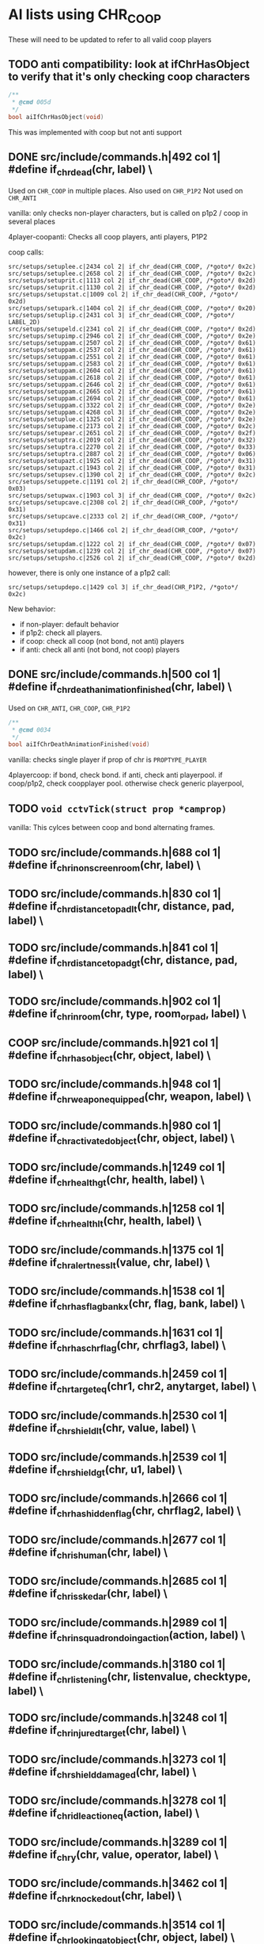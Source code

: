 * AI lists using CHR_COOP


  These will need to be updated to refer to all valid coop players

** TODO anti compatibility: look at ifChrHasObject to verify that it's only checking coop characters
   #+begin_src c
/**
 * @cmd 005d
 */
bool aiIfChrHasObject(void)
   #+end_src


   This was implemented with coop but not anti support

**  DONE src/include/commands.h|492 col 1| #define if_chr_dead(chr, label) \

   Used on =CHR_COOP= in multiple places.
   Also used on =CHR_P1P2=
   Not used on =CHR_ANTI=

   vanilla: only checks non-player characters, but is called on p1p2 / coop in several places

   4player-coopanti: Checks all coop players, anti players, P1P2

   coop calls: 

   #+BEGIN_SRC
   src/setups/setuplee.c|2434 col 2| if_chr_dead(CHR_COOP, /*goto*/ 0x2c)
   src/setups/setuplee.c|2658 col 2| if_chr_dead(CHR_COOP, /*goto*/ 0x2c)
   src/setups/setuprit.c|1113 col 2| if_chr_dead(CHR_COOP, /*goto*/ 0x2d)
   src/setups/setuprit.c|1130 col 2| if_chr_dead(CHR_COOP, /*goto*/ 0x2d)
   src/setups/setupstat.c|1009 col 2| if_chr_dead(CHR_COOP, /*goto*/ 0x2d)
   src/setups/setupark.c|1404 col 2| if_chr_dead(CHR_COOP, /*goto*/ 0x20)
   src/setups/setuplip.c|2431 col 3| if_chr_dead(CHR_COOP, /*goto*/ LABEL_2D)
   src/setups/setupeld.c|2341 col 2| if_chr_dead(CHR_COOP, /*goto*/ 0x2d)
   src/setups/setupimp.c|2946 col 2| if_chr_dead(CHR_COOP, /*goto*/ 0x2e)
   src/setups/setuppam.c|2507 col 2| if_chr_dead(CHR_COOP, /*goto*/ 0x61)
   src/setups/setuppam.c|2537 col 2| if_chr_dead(CHR_COOP, /*goto*/ 0x61)
   src/setups/setuppam.c|2551 col 2| if_chr_dead(CHR_COOP, /*goto*/ 0x61)
   src/setups/setuppam.c|2583 col 2| if_chr_dead(CHR_COOP, /*goto*/ 0x61)
   src/setups/setuppam.c|2604 col 2| if_chr_dead(CHR_COOP, /*goto*/ 0x61)
   src/setups/setuppam.c|2618 col 2| if_chr_dead(CHR_COOP, /*goto*/ 0x61)
   src/setups/setuppam.c|2646 col 2| if_chr_dead(CHR_COOP, /*goto*/ 0x61)
   src/setups/setuppam.c|2665 col 2| if_chr_dead(CHR_COOP, /*goto*/ 0x61)
   src/setups/setuppam.c|2694 col 2| if_chr_dead(CHR_COOP, /*goto*/ 0x61)
   src/setups/setuppam.c|3322 col 2| if_chr_dead(CHR_COOP, /*goto*/ 0x2e)
   src/setups/setuppam.c|4268 col 3| if_chr_dead(CHR_COOP, /*goto*/ 0x2e)
   src/setups/setuplue.c|1325 col 2| if_chr_dead(CHR_COOP, /*goto*/ 0x2e)
   src/setups/setupame.c|2173 col 2| if_chr_dead(CHR_COOP, /*goto*/ 0x2c)
   src/setups/setupear.c|2651 col 2| if_chr_dead(CHR_COOP, /*goto*/ 0x2f)
   src/setups/setuptra.c|2019 col 2| if_chr_dead(CHR_COOP, /*goto*/ 0x32)
   src/setups/setuptra.c|2270 col 2| if_chr_dead(CHR_COOP, /*goto*/ 0x33)
   src/setups/setuptra.c|2887 col 2| if_chr_dead(CHR_COOP, /*goto*/ 0x06)
   src/setups/setupazt.c|1925 col 2| if_chr_dead(CHR_COOP, /*goto*/ 0x31)
   src/setups/setupazt.c|1943 col 2| if_chr_dead(CHR_COOP, /*goto*/ 0x31)
   src/setups/setupsev.c|1390 col 2| if_chr_dead(CHR_COOP, /*goto*/ 0x2c)
   src/setups/setuppete.c|1191 col 2| if_chr_dead(CHR_COOP, /*goto*/ 0x03)
   src/setups/setupwax.c|1903 col 3| if_chr_dead(CHR_COOP, /*goto*/ 0x2c)
   src/setups/setupcave.c|2308 col 2| if_chr_dead(CHR_COOP, /*goto*/ 0x31)
   src/setups/setupcave.c|2333 col 2| if_chr_dead(CHR_COOP, /*goto*/ 0x31)
   src/setups/setupdepo.c|1466 col 2| if_chr_dead(CHR_COOP, /*goto*/ 0x2c)
   src/setups/setupdam.c|1222 col 2| if_chr_dead(CHR_COOP, /*goto*/ 0x07)
   src/setups/setupdam.c|1239 col 2| if_chr_dead(CHR_COOP, /*goto*/ 0x07)
   src/setups/setupsho.c|2526 col 2| if_chr_dead(CHR_COOP, /*goto*/ 0x2d)
#+end_src

   however, there is only one instance of a p1p2 call:

   #+begin_src log
src/setups/setupdepo.c|1429 col 3| if_chr_dead(CHR_P1P2, /*goto*/ 0x2c)
   #+end_src
   New behavior: 

   - if non-player: default behavior
   - if p1p2: check all players.
   - if coop: check all coop (not bond, not anti) players
   - if anti: check all anti (not bond, not coop) players

**  DONE src/include/commands.h|500 col 1| #define if_chr_death_animation_finished(chr, label) \


   Used on =CHR_ANTI=, =CHR_COOP=, =CHR_P1P2=

   #+begin_src c
/**
 * @cmd 0034
 */
bool aiIfChrDeathAnimationFinished(void)
#+end_src

   vanilla: checks single player if prop of chr is =PROPTYPE_PLAYER=

   4playercoop: if bond, check bond. if anti, check anti playerpool. if coop/p1p2, check coopplayer pool. otherwise check generic playerpool, 

** TODO =void cctvTick(struct prop *camprop)=

   vanilla: This cylces between coop and bond alternating frames.

**  TODO src/include/commands.h|688 col 1| #define if_chr_in_onscreen_room(chr, label) \
**  TODO src/include/commands.h|830 col 1| #define if_chr_distance_to_pad_lt(chr, distance, pad, label) \
**  TODO src/include/commands.h|841 col 1| #define if_chr_distance_to_pad_gt(chr, distance, pad, label) \
**  TODO src/include/commands.h|902 col 1| #define if_chr_in_room(chr, type, room_or_pad, label) \
**  COOP src/include/commands.h|921 col 1| #define if_chr_has_object(chr, object, label) \
**  TODO src/include/commands.h|948 col 1| #define if_chr_weapon_equipped(chr, weapon, label) \
**  TODO src/include/commands.h|980 col 1| #define if_chr_activated_object(chr, object, label) \
**  TODO src/include/commands.h|1249 col 1| #define if_chr_health_gt(chr, health, label) \
**  TODO src/include/commands.h|1258 col 1| #define if_chr_health_lt(chr, health, label) \
**  TODO src/include/commands.h|1375 col 1| #define if_chr_alertness_lt(value, chr, label) \
**  TODO src/include/commands.h|1538 col 1| #define if_chr_has_flag_bankx(chr, flag, bank, label) \
**  TODO src/include/commands.h|1631 col 1| #define if_chr_has_chrflag(chr, chrflag3, label) \
**  TODO src/include/commands.h|2459 col 1| #define if_chr_target_eq(chr1, chr2, anytarget, label) \
**  TODO src/include/commands.h|2530 col 1| #define if_chr_shield_lt(chr, value, label) \
**  TODO src/include/commands.h|2539 col 1| #define if_chr_shield_gt(chr, u1, label) \
**  TODO src/include/commands.h|2666 col 1| #define if_chr_has_hiddenflag(chr, chrflag2, label) \
**  TODO src/include/commands.h|2677 col 1| #define if_chr_is_human(chr, label) \
**  TODO src/include/commands.h|2685 col 1| #define if_chr_is_skedar(chr, label) \
**  TODO src/include/commands.h|2989 col 1| #define if_chr_in_squadron_doing_action(action, label) \
**  TODO src/include/commands.h|3180 col 1| #define if_chr_listening(chr, listenvalue, checktype, label) \
**  TODO src/include/commands.h|3248 col 1| #define if_chr_injured_target(chr, label) \
**  TODO src/include/commands.h|3273 col 1| #define if_chr_shield_damaged(chr, label) \
**  TODO src/include/commands.h|3278 col 1| #define if_chr_idle_action_eq(action, label) \
**  TODO src/include/commands.h|3289 col 1| #define if_chr_y(chr, value, operator, label) \
**  TODO src/include/commands.h|3462 col 1| #define if_chr_knockedout(chr, label) \
**  TODO src/include/commands.h|3514 col 1| #define if_chr_looking_at_object(chr, object, label) \
**  TODO src/include/commands.h|3565 col 1| #define if_chr_soundtimer(value, operator, label) \
**  TODO src/include/commands.h|3795 col 1| #define if_chr_not_talking(chr, label) \
** TODO src/include/commands.h|4337 col 1| #define if_chr_same_floor_distance_to_pad_lt(chr, distance, pad, label) \

